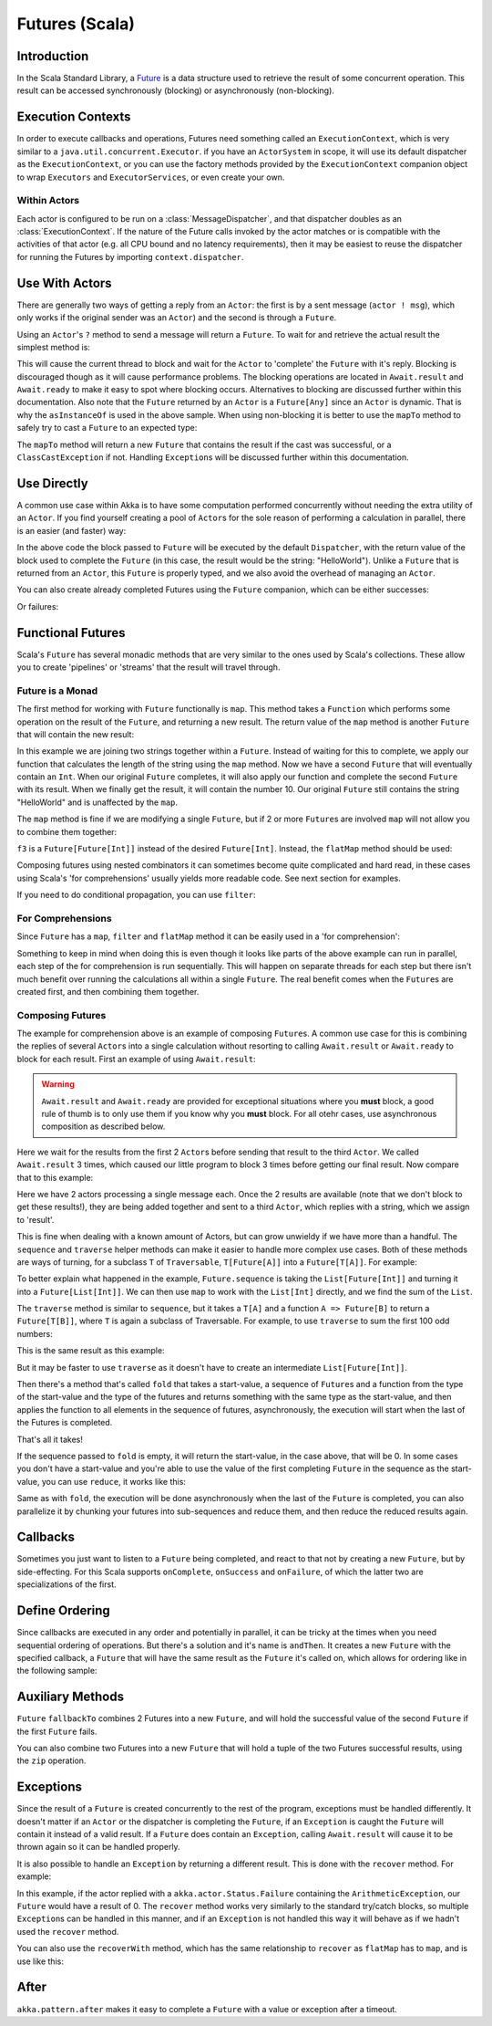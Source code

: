 .. _futures-scala:

Futures (Scala)
===============


Introduction
------------

In the Scala Standard Library, a `Future <http://en.wikipedia.org/wiki/Futures_and_promises>`_ is a data structure
used to retrieve the result of some concurrent operation. This result can be accessed synchronously (blocking)
or asynchronously (non-blocking).

Execution Contexts
------------------

In order to execute callbacks and operations, Futures need something called an ``ExecutionContext``,
which is very similar to a ``java.util.concurrent.Executor``. if you have an ``ActorSystem`` in scope,
it will use its default dispatcher as the ``ExecutionContext``, or you can use the factory methods provided
by the ``ExecutionContext`` companion object to wrap ``Executors`` and ``ExecutorServices``, or even create your own.

.. includecode:: code/docs/future/FutureDocSpec.scala
   :include: diy-execution-context

Within Actors
^^^^^^^^^^^^^

Each actor is configured to be run on a :class:`MessageDispatcher`, and that
dispatcher doubles as an :class:`ExecutionContext`. If the nature of the Future
calls invoked by the actor matches or is compatible with the activities of that
actor (e.g. all CPU bound and no latency requirements), then it may be easiest
to reuse the dispatcher for running the Futures by importing
``context.dispatcher``.

.. includecode:: code/docs/future/FutureDocSpec.scala#context-dispatcher
   :exclude: receive-omitted

Use With Actors
---------------

There are generally two ways of getting a reply from an ``Actor``: the first is by a sent message (``actor ! msg``),
which only works if the original sender was an ``Actor``) and the second is through a ``Future``.

Using an ``Actor``\'s ``?`` method to send a message will return a ``Future``. To wait for and retrieve the actual result the simplest method is:

.. includecode:: code/docs/future/FutureDocSpec.scala
   :include: ask-blocking

This will cause the current thread to block and wait for the ``Actor`` to 'complete' the ``Future`` with it's reply.
Blocking is discouraged though as it will cause performance problems.
The blocking operations are located in ``Await.result`` and ``Await.ready`` to make it easy to spot where blocking occurs.
Alternatives to blocking are discussed further within this documentation. Also note that the ``Future`` returned by
an ``Actor`` is a ``Future[Any]`` since an ``Actor`` is dynamic. That is why the ``asInstanceOf`` is used in the above sample.
When using non-blocking it is better to use the ``mapTo`` method to safely try to cast a ``Future`` to an expected type:

.. includecode:: code/docs/future/FutureDocSpec.scala
   :include: map-to

The ``mapTo`` method will return a new ``Future`` that contains the result if the cast was successful,
or a ``ClassCastException`` if not. Handling ``Exception``\s will be discussed further within this documentation.

Use Directly
------------

A common use case within Akka is to have some computation performed concurrently without needing the extra utility of an ``Actor``.
If you find yourself creating a pool of ``Actor``\s for the sole reason of performing a calculation in parallel,
there is an easier (and faster) way:

.. includecode:: code/docs/future/FutureDocSpec.scala
   :include: future-eval

In the above code the block passed to ``Future`` will be executed by the default ``Dispatcher``,
with the return value of the block used to complete the ``Future`` (in this case, the result would be the string: "HelloWorld").
Unlike a ``Future`` that is returned from an ``Actor``, this ``Future`` is properly typed,
and we also avoid the overhead of managing an ``Actor``.

You can also create already completed Futures using the ``Future`` companion, which can be either successes:

.. includecode:: code/docs/future/FutureDocSpec.scala
   :include: successful

Or failures:

.. includecode:: code/docs/future/FutureDocSpec.scala
   :include: failed

Functional Futures
------------------

Scala's ``Future`` has several monadic methods that are very similar to the ones used by Scala's collections.
These allow you to create 'pipelines' or 'streams' that the result will travel through.

Future is a Monad
^^^^^^^^^^^^^^^^^

The first method for working with ``Future`` functionally is ``map``. This method takes a ``Function``
which performs some operation on the result of the ``Future``, and returning a new result.
The return value of the ``map`` method is another ``Future`` that will contain the new result:

.. includecode:: code/docs/future/FutureDocSpec.scala
   :include: map

In this example we are joining two strings together within a ``Future``. Instead of waiting for this to complete,
we apply our function that calculates the length of the string using the ``map`` method.
Now we have a second ``Future`` that will eventually contain an ``Int``.
When our original ``Future`` completes, it will also apply our function and complete the second ``Future`` with its result.
When we finally get the result, it will contain the number 10. Our original ``Future`` still contains the
string "HelloWorld" and is unaffected by the ``map``.

The ``map`` method is fine if we are modifying a single ``Future``,
but if 2 or more ``Future``\s are involved ``map`` will not allow you to combine them together:

.. includecode:: code/docs/future/FutureDocSpec.scala
   :include: wrong-nested-map

``f3`` is a ``Future[Future[Int]]`` instead of the desired ``Future[Int]``. Instead, the ``flatMap`` method should be used:

.. includecode:: code/docs/future/FutureDocSpec.scala
   :include: flat-map

Composing futures using nested combinators it can sometimes become quite complicated and hard read, in these cases using Scala's
'for comprehensions' usually yields more readable code. See next section for examples.

If you need to do conditional propagation, you can use ``filter``:

.. includecode:: code/docs/future/FutureDocSpec.scala
   :include: filter

For Comprehensions
^^^^^^^^^^^^^^^^^^

Since ``Future`` has a ``map``, ``filter`` and ``flatMap`` method it can be easily used in a 'for comprehension':

.. includecode:: code/docs/future/FutureDocSpec.scala
   :include: for-comprehension

Something to keep in mind when doing this is even though it looks like parts of the above example can run in parallel,
each step of the for comprehension is run sequentially. This will happen on separate threads for each step but
there isn't much benefit over running the calculations all within a single ``Future``.
The real benefit comes when the ``Future``\s are created first, and then combining them together.

Composing Futures
^^^^^^^^^^^^^^^^^

The example for comprehension above is an example of composing ``Future``\s.
A common use case for this is combining the replies of several ``Actor``\s into a single calculation
without resorting to calling ``Await.result`` or ``Await.ready`` to block for each result.
First an example of using ``Await.result``:

.. includecode:: code/docs/future/FutureDocSpec.scala
   :include: composing-wrong

.. warning::

   ``Await.result`` and ``Await.ready`` are provided for exceptional situations where you **must** block,
   a good rule of thumb is to only use them if you know why you **must** block. For all otehr cases, use
   asynchronous composition as described below.

Here we wait for the results from the first 2 ``Actor``\s before sending that result to the third ``Actor``.
We called ``Await.result`` 3 times, which caused our little program to block 3 times before getting our final result.
Now compare that to this example:

.. includecode:: code/docs/future/FutureDocSpec.scala
   :include: composing

Here we have 2 actors processing a single message each. Once the 2 results are available
(note that we don't block to get these results!), they are being added together and sent to a third ``Actor``,
which replies with a string, which we assign to 'result'.

This is fine when dealing with a known amount of Actors, but can grow unwieldy if we have more than a handful.
The ``sequence`` and ``traverse`` helper methods can make it easier to handle more complex use cases.
Both of these methods are ways of turning, for a subclass ``T`` of ``Traversable``, ``T[Future[A]]`` into a ``Future[T[A]]``.
For example:

.. includecode:: code/docs/future/FutureDocSpec.scala
   :include: sequence-ask

To better explain what happened in the example, ``Future.sequence`` is taking the ``List[Future[Int]]``
and turning it into a ``Future[List[Int]]``. We can then use ``map`` to work with the ``List[Int]`` directly,
and we find the sum of the ``List``.

The ``traverse`` method is similar to ``sequence``, but it takes a ``T[A]`` and a function ``A => Future[B]`` to return a ``Future[T[B]]``,
where ``T`` is again a subclass of Traversable. For example, to use ``traverse`` to sum the first 100 odd numbers:

.. includecode:: code/docs/future/FutureDocSpec.scala
   :include: traverse

This is the same result as this example:

.. includecode:: code/docs/future/FutureDocSpec.scala
   :include: sequence

But it may be faster to use ``traverse`` as it doesn't have to create an intermediate ``List[Future[Int]]``.

Then there's a method that's called ``fold`` that takes a start-value, a sequence of ``Future``\s and a function
from the type of the start-value and the type of the futures and returns something with the same type as the start-value,
and then applies the function to all elements in the sequence of futures, asynchronously,
the execution will start when the last of the Futures is completed.

.. includecode:: code/docs/future/FutureDocSpec.scala
   :include: fold

That's all it takes!


If the sequence passed to ``fold`` is empty, it will return the start-value, in the case above, that will be 0.
In some cases you don't have a start-value and you're able to use the value of the first completing ``Future`` in the sequence
as the start-value, you can use ``reduce``, it works like this:

.. includecode:: code/docs/future/FutureDocSpec.scala
   :include: reduce

Same as with ``fold``, the execution will be done asynchronously when the last of the ``Future`` is completed,
you can also parallelize it by chunking your futures into sub-sequences and reduce them, and then reduce the reduced results again.

Callbacks
---------

Sometimes you just want to listen to a ``Future`` being completed, and react to that not by creating a new ``Future``, but by side-effecting.
For this Scala supports ``onComplete``, ``onSuccess`` and ``onFailure``, of which the latter two are specializations of the first.

.. includecode:: code/docs/future/FutureDocSpec.scala
   :include: onSuccess

.. includecode:: code/docs/future/FutureDocSpec.scala
   :include: onFailure

.. includecode:: code/docs/future/FutureDocSpec.scala
   :include: onComplete

Define Ordering
---------------

Since callbacks are executed in any order and potentially in parallel,
it can be tricky at the times when you need sequential ordering of operations.
But there's a solution and it's name is ``andThen``. It creates a new ``Future`` with
the specified callback, a ``Future`` that will have the same result as the ``Future`` it's called on,
which allows for ordering like in the following sample:

.. includecode:: code/docs/future/FutureDocSpec.scala
   :include: and-then

Auxiliary Methods
-----------------

``Future`` ``fallbackTo`` combines 2 Futures into a new ``Future``, and will hold the successful value of the second ``Future``
if the first ``Future`` fails.

.. includecode:: code/docs/future/FutureDocSpec.scala
   :include: fallback-to

You can also combine two Futures into a new ``Future`` that will hold a tuple of the two Futures successful results,
using the ``zip`` operation.

.. includecode:: code/docs/future/FutureDocSpec.scala
   :include: zip

Exceptions
----------

Since the result of a ``Future`` is created concurrently to the rest of the program, exceptions must be handled differently.
It doesn't matter if an ``Actor`` or the dispatcher is completing the ``Future``,
if an ``Exception`` is caught the ``Future`` will contain it instead of a valid result.
If a ``Future`` does contain an ``Exception``, calling ``Await.result`` will cause it to be thrown again so it can be handled properly.

It is also possible to handle an ``Exception`` by returning a different result.
This is done with the ``recover`` method. For example:

.. includecode:: code/docs/future/FutureDocSpec.scala
   :include: recover

In this example, if the actor replied with a ``akka.actor.Status.Failure`` containing the ``ArithmeticException``,
our ``Future`` would have a result of 0. The ``recover`` method works very similarly to the standard try/catch blocks,
so multiple ``Exception``\s can be handled in this manner, and if an ``Exception`` is not handled this way
it will behave as if we hadn't used the ``recover`` method.

You can also use the ``recoverWith`` method, which has the same relationship to ``recover`` as ``flatMap`` has to ``map``,
and is use like this:

.. includecode:: code/docs/future/FutureDocSpec.scala
   :include: try-recover

After
-----

``akka.pattern.after`` makes it easy to complete a ``Future`` with a value or exception after a timeout.

.. includecode:: code/docs/future/FutureDocSpec.scala
   :include: after
